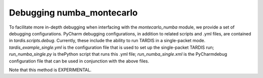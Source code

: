 **************************
Debugging numba_montecarlo
**************************
To facilitate more in-depth debugging when interfacing with the `montecarlo_numba`
module, we provide a set of debugging configurations. PyCharm debugging
configurations, in addition to related scripts and .yml files, are contained in
`tardis.scripts.debug`. Currently, these include the ability to run TARDIS
in a single-packet mode.
`tardis_example_single.yml` is the configuration file that is used to set up the
single-packet TARDIS run; `run_numba_single.py` is thePython script that runs
this .yml file; `run_numba_single.xml` is the PyCharmdebug configuration file
that can be used in conjunction with the above files.

Note that this method is EXPERIMENTAL.
